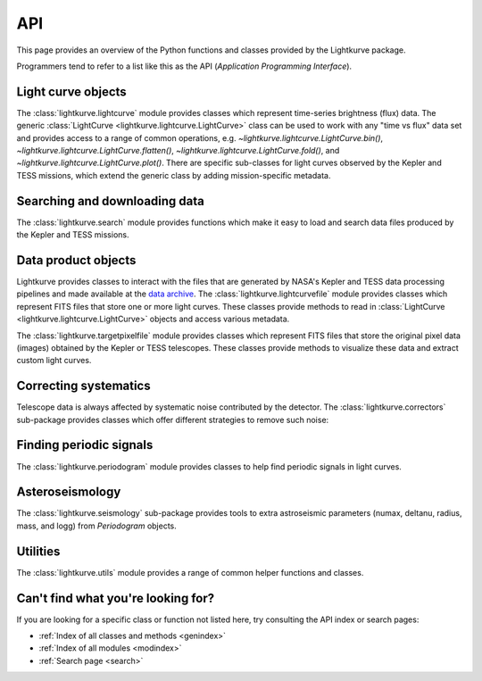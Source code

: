 .. _api:

API
===

This page provides an overview of the Python functions and classes provided by the Lightkurve package.

Programmers tend to refer to a list like this as the API (*Application Programming Interface*).


Light curve objects
-------------------

The :class:`lightkurve.lightcurve` module provides classes which represent time-series brightness (flux) data.
The generic :class:`LightCurve <lightkurve.lightcurve.LightCurve>` class can be used to work with any "time vs flux" data set and provides access to a range of common operations, e.g.
`~lightkurve.lightcurve.LightCurve.bin()`,
`~lightkurve.lightcurve.LightCurve.flatten()`,
`~lightkurve.lightcurve.LightCurve.fold()`,
and `~lightkurve.lightcurve.LightCurve.plot()`.
There are specific sub-classes for light curves observed by the Kepler and TESS missions, which extend the generic class by adding mission-specific metadata.

.. automodsumm:: lightkurve.lightcurve


Searching and downloading data
------------------------------

The :class:`lightkurve.search` module provides functions which make it easy to load and search data files produced by the Kepler and TESS missions.

.. automodsumm:: lightkurve.search


Data product objects
--------------------

Lightkurve provides classes to interact with the files that are generated by NASA's Kepler and TESS data processing pipelines and made available at the `data archive <https://archive.stsci.edu/>`_.
The :class:`lightkurve.lightcurvefile` module provides classes which represent FITS files that store one or more light curves.
These classes provide methods to read in  :class:`LightCurve <lightkurve.lightcurve.LightCurve>` objects and access various metadata.

.. automodsumm:: lightkurve.lightcurvefile


The :class:`lightkurve.targetpixelfile` module provides classes which represent FITS files that store the original pixel data (images) obtained by the Kepler or TESS telescopes.
These classes provide methods to visualize these data and extract custom light curves.

.. automodsumm:: lightkurve.targetpixelfile


Correcting systematics
----------------------

Telescope data is always affected by systematic noise contributed by the detector. The :class:`lightkurve.correctors` sub-package provides classes which offer different strategies to remove such noise:

.. automodsumm:: lightkurve.correctors


Finding periodic signals
------------------------

The :class:`lightkurve.periodogram` module provides classes to help find periodic signals in light curves.

.. automodsumm:: lightkurve.periodogram


Asteroseismology
----------------

The :class:`lightkurve.seismology` sub-package provides tools to extra astroseismic parameters (numax, deltanu, radius, mass, and logg) from `Periodogram` objects.

.. automodsumm:: lightkurve.seismology


Utilities
---------

The :class:`lightkurve.utils` module provides a range of common helper functions and classes.

.. automodsumm:: lightkurve.utils


Can't find what you're looking for?
-----------------------------------

If you are looking for a specific class or function not listed here, try consulting the API index or search pages:

* :ref:`Index of all classes and methods <genindex>`
* :ref:`Index of all modules <modindex>`
* :ref:`Search page <search>`